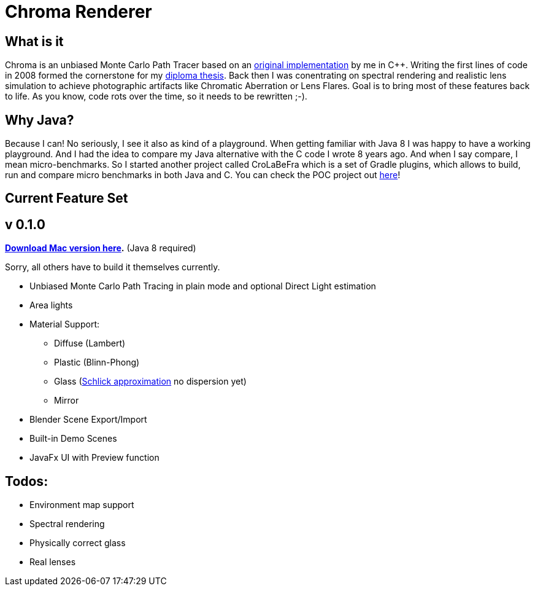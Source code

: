 = Chroma Renderer

== What is it
Chroma is an unbiased Monte Carlo Path Tracer based on an https://github.com/bensteinert/chromarenderer[original implementation] by me in C++. Writing the first lines of code in 2008 formed the cornerstone for my https://www.ben-steinert.net/blog/thesis-publication[diploma thesis]. Back then I was conentrating on spectral rendering and realistic lens simulation to achieve photographic artifacts like Chromatic Aberration or Lens Flares.
Goal is to bring most of these features back to life. As you know, code rots over the time, so it needs to be rewritten ;-).

== Why Java?
Because I can! No seriously, I see it also as kind of a playground. When getting familiar with Java 8 I was happy to have a working playground. And I had the idea to compare my Java alternative with the C++ code I wrote 8 years ago. And when I say compare, I mean micro-benchmarks. So I started another project called CroLaBeFra which is a set of Gradle plugins, which allows to build, run and compare micro benchmarks in both Java and C++. You can check the POC project out https://github.com/bensteinert/crolabefra-setup-poc[here]!

== Current Feature Set

== v 0.1.0

*https://github.com/bensteinert/chromarenderer-java/blob/master/distribution/Chroma%20Renderer%200.1.0.dmg[Download Mac version here].* (Java 8 required)

Sorry, all others have to build it themselves currently.

* Unbiased Monte Carlo Path Tracing in plain mode and optional Direct Light estimation
* Area lights
* Material Support:
** Diffuse (Lambert)
** Plastic (Blinn-Phong)
** Glass (https://en.wikipedia.org/wiki/Schlick%27s_approximation[Schlick approximation] no dispersion yet)
** Mirror
* Blender Scene Export/Import
* Built-in Demo Scenes
* JavaFx UI with Preview function

== Todos:
* Environment map support
* Spectral rendering
* Physically correct glass
* Real lenses


